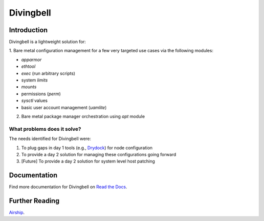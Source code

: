 ==========
Divingbell
==========

|Doc Status|

Introduction
============

Divingbell is a lightweight solution for:

1. Bare metal configuration management for a few very targeted use
cases via the following modules:

- *apparmor*
- *ethtool*
- *exec* (run arbitrary scripts)
- system *limits*
- *mounts*
- permissions (*perm*)
- *sysctl* values
- basic user account management (*uamlite*)

2. Bare metal package manager orchestration using *apt* module

What problems does it solve?
----------------------------

The needs identified for Divingbell were:

1. To plug gaps in day 1 tools (e.g., `Drydock`_) for node configuration
2. To provide a day 2 solution for managing these configurations going forward
3. [Future] To provide a day 2 solution for system level host patching

.. include-marker

Documentation
=============

Find more documentation for Divingbell on `Read the Docs`_.

Further Reading
===============

`Airship`_.

.. |Doc Status| image:: https://readthedocs.org/projects/airship-divingbell/badge/?version=latest
   :target: https://airship-divingbell.readthedocs.io/
   :alt: Documentation Status
.. _Read the Docs: https://airship-divingbell.readthedocs.io
.. _Drydock: https://airship-drydock.readthedocs.io
.. _Airship: https://www.airshipit.org
